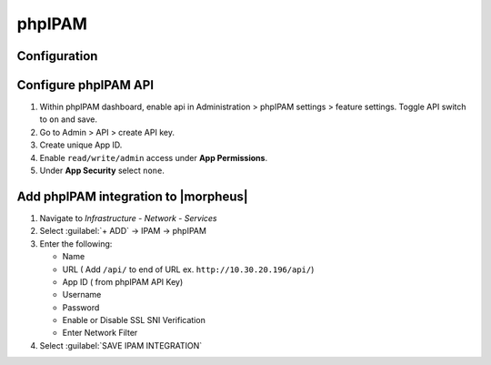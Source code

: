 phpIPAM
---------

Configuration
^^^^^^^^^^^^^^

Configure phpIPAM API
^^^^^^^^^^^^^^^^^^^^^

#. Within phpIPAM dashboard, enable api in Administration > phpIPAM settings > feature settings.  Toggle API switch to ``on`` and save.
#. Go to Admin > API > create API key.
#. Create unique App ID.
#. Enable ``read/write/admin`` access under **App Permissions**.
#.  Under **App Security** select ``none``.

Add phpIPAM integration to |morpheus|
^^^^^^^^^^^^^^^^^^^^^^^^^^^^^^^^^^^^^

#. Navigate to `Infrastructure - Network - Services`
#. Select :guilabel:`+ ADD` -> IPAM -> phpIPAM
#. Enter the following:

   * Name
   * URL ( Add ``/api/`` to end of URL ex. ``http://10.30.20.196/api/``)
   * App ID ( from phpIPAM API Key)
   * Username
   * Password
   * Enable or Disable SSL SNI Verification
   * Enter Network Filter

#. Select :guilabel:`SAVE IPAM INTEGRATION`
